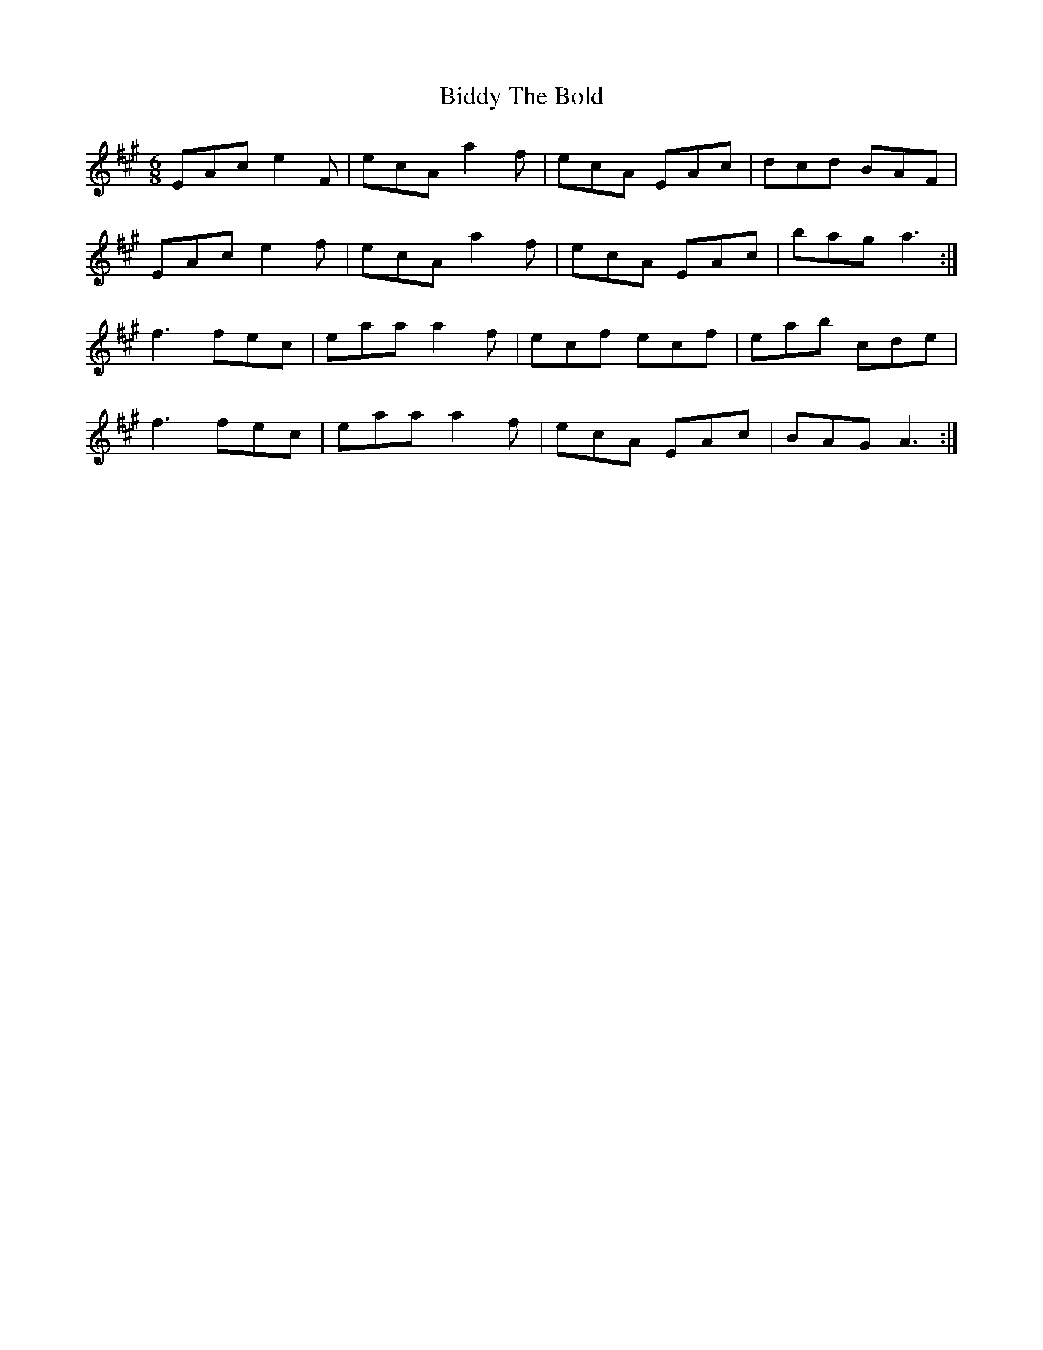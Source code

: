 X: 3509
T: Biddy The Bold
R: jig
M: 6/8
K: Amajor
EAc e2F|ecA a2f|ecA EAc|dcd BAF|
EAc e2f|ecA a2f|ecA EAc|bag a3:|
f3 fec|eaa a2f|ecf ecf|eab cde|
f3 fec|eaa a2f|ecA EAc|BAG A3:|

